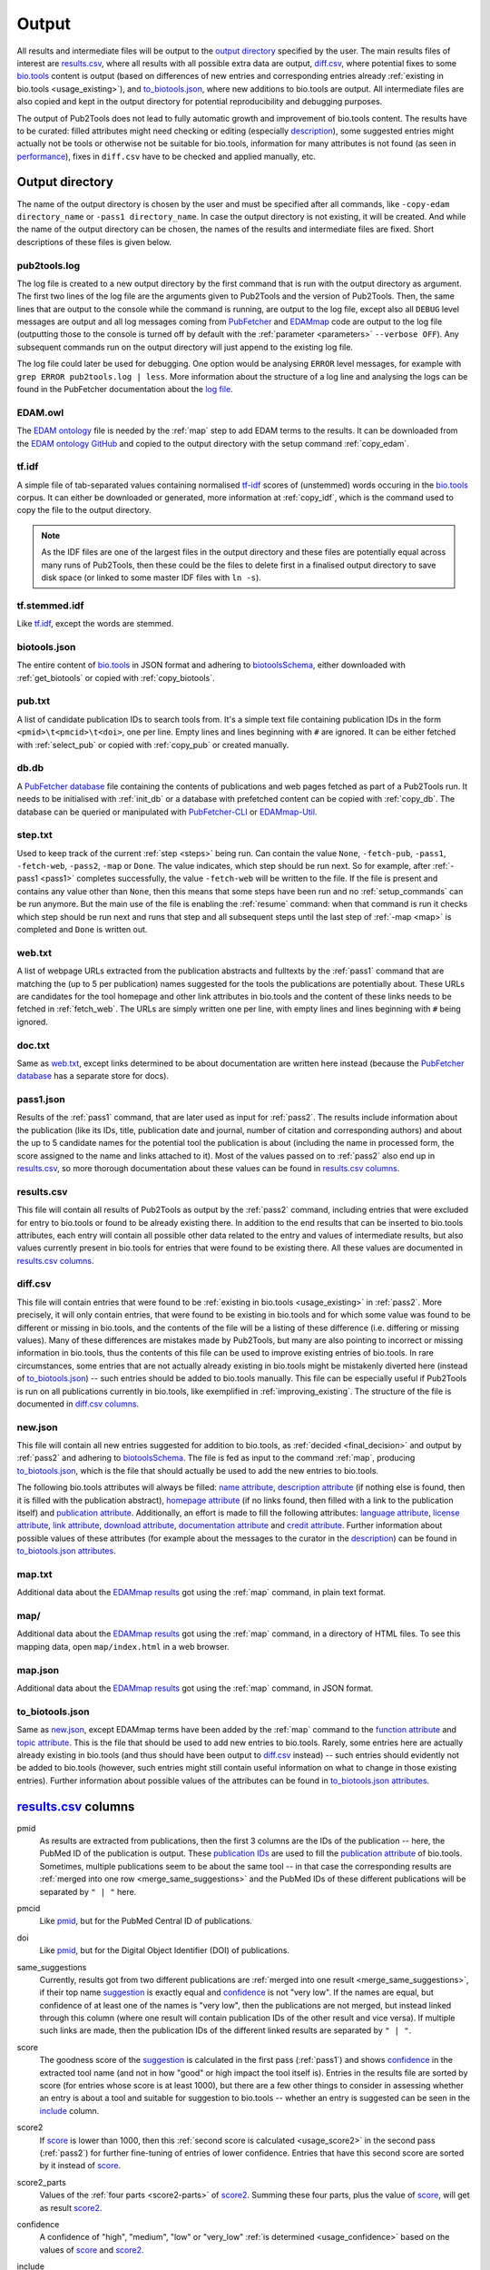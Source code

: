
.. _output:

######
Output
######

All results and intermediate files will be output to the `output directory`_ specified by the user. The main results files of interest are `results.csv`_, where all results with all possible extra data are output, `diff.csv`_, where potential fixes to some `bio.tools <https://bio.tools>`_ content is output (based on differences of new entries and corresponding entries already :ref:`existing in bio.tools <usage_existing>`), and `to_biotools.json`_, where new additions to bio.tools are output. All intermediate files are also copied and kept in the output directory for potential reproducibility and debugging purposes.

The output of Pub2Tools does not lead to fully automatic growth and improvement of bio.tools content. The results have to be curated: filled attributes might need checking or editing (especially description_), some suggested entries might actually not be tools or otherwise not be suitable for bio.tools, information for many attributes is not found (as seen in performance_), fixes in ``diff.csv`` have to be checked and applied manually, etc.


.. _output_directory:

****************
Output directory
****************

The name of the output directory is chosen by the user and must be specified after all commands, like ``-copy-edam directory_name`` or ``-pass1 directory_name``. In case the output directory is not existing, it will be created. And while the name of the output directory can be chosen, the names of the results and intermediate files are fixed. Short descriptions of these files is given below.

.. _pub2tools_log:

pub2tools.log
=============

The log file is created to a new output directory by the first command that is run with the output directory as argument. The first two lines of the log file are the arguments given to Pub2Tools and the version of Pub2Tools. Then, the same lines that are output to the console while the command is running, are output to the log file, except also all ``DEBUG`` level messages are output and all log messages coming from `PubFetcher <https://github.com/edamontology/pubfetcher>`_ and `EDAMmap <https://github.com/edamontology/edammap>`_ code are output to the log file (outputting those to the console is turned off by default with the :ref:`parameter <parameters>` ``--verbose OFF``). Any subsequent commands run on the output directory will just append to the existing log file.

The log file could later be used for debugging. One option would be analysing ``ERROR`` level messages, for example with ``grep ERROR pub2tools.log | less``. More information about the structure of a log line and analysing the logs can be found in the PubFetcher documentation about the `log file <https://github.com/edamontology/pubfetcher/wiki/output#log-file>`_.

.. _edam_owl:

EDAM.owl
========

The `EDAM ontology <http://edamontology.org/page>`_ file is needed by the :ref:`map` step to add EDAM terms to the results. It can be downloaded from the `EDAM ontology GitHub <https://github.com/edamontology/edamontology>`_ and copied to the output directory with the setup command :ref:`copy_edam`.

.. _tf_idf:

tf.idf
======

A simple file of tab-separated values containing normalised `tf-idf <https://en.wikipedia.org/wiki/Tf%E2%80%93idf>`_ scores of (unstemmed) words occuring in the `bio.tools <https://bio.tools>`_ corpus. It can either be downloaded or generated, more information at :ref:`copy_idf`, which is the command used to copy the file to the output directory.

.. note::
  As the IDF files are one of the largest files in the output directory and these files are potentially equal across many runs of Pub2Tools, then these could be the files to delete first in a finalised output directory to save disk space (or linked to some master IDF files with ``ln -s``).

.. _tf_stemmed_idf:

tf.stemmed.idf
==============

Like `tf.idf`_, except the words are stemmed.

.. _biotools_json:

biotools.json
=============

The entire content of `bio.tools`_ in JSON format and adhering to `biotoolsSchema <https://biotoolsschema.readthedocs.io/>`_, either downloaded with :ref:`get_biotools` or copied with :ref:`copy_biotools`.

.. _pub_txt:

pub.txt
=======

A list of candidate publication IDs to search tools from. It's a simple text file containing publication IDs in the form ``<pmid>\t<pmcid>\t<doi>``, one per line. Empty lines and lines beginning with ``#`` are ignored. It can be either fetched with :ref:`select_pub` or copied with :ref:`copy_pub` or created manually.

.. _db_db:

db.db
=====

A `PubFetcher database <https://github.com/edamontology/pubfetcher/wiki/output#database>`_ file containing the contents of publications and web pages fetched as part of a Pub2Tools run. It needs to be initialised with :ref:`init_db` or a database with prefetched content can be copied with :ref:`copy_db`. The database can be queried or manipulated with `PubFetcher-CLI <https://github.com/edamontology/pubfetcher/wiki/cli>`_ or `EDAMmap-Util <https://github.com/edamontology/edammap/wiki/manual#util>`_.

.. _step_txt:

step.txt
========

Used to keep track of the current :ref:`step <steps>` being run. Can contain the value ``None``, ``-fetch-pub``, ``-pass1``, ``-fetch-web``, ``-pass2``, ``-map`` or ``Done``. The value indicates, which step should be run next. So for example, after :ref:`-pass1 <pass1>` completes successfully, the value ``-fetch-web`` will be written to the file. If the file is present and contains any value other than ``None``, then this means that some steps have been run and no :ref:`setup_commands` can be run anymore. But the main use of the file is enabling the :ref:`resume` command: when that command is run it checks which step should be run next and runs that step and all subsequent steps until the last step of :ref:`-map <map>` is completed and ``Done`` is written out.

.. _web_txt:

web.txt
=======

A list of webpage URLs extracted from the publication abstracts and fulltexts by the :ref:`pass1` command that are matching the (up to 5 per publication) names suggested for the tools the publications are potentially about. These URLs are candidates for the tool homepage and other link attributes in bio.tools and the content of these links needs to be fetched in :ref:`fetch_web`. The URLs are simply written one per line, with empty lines and lines beginning with ``#`` being ignored.

.. _doc_txt:

doc.txt
=======

Same as `web.txt`_, except links determined to be about documentation are written here instead (because the `PubFetcher database`_ has a separate store for docs).

.. _pass1_json:

pass1.json
==========

Results of the :ref:`pass1` command, that are later used as input for :ref:`pass2`. The results include information about the publication (like its IDs, title, publication date and journal, number of citation and corresponding authors) and about the up to 5 candidate names for the potential tool the publication is about (including the name in processed form, the score assigned to the name and links attached to it). Most of the values passed on to :ref:`pass2` also end up in `results.csv`_, so more thorough documentation about these values can be found in `results.csv columns`_.

.. _results_csv:

results.csv
===========

This file will contain all results of Pub2Tools as output by the :ref:`pass2` command, including entries that were excluded for entry to bio.tools or found to be already existing there. In addition to the end results that can be inserted to bio.tools attributes, each entry will contain all possible other data related to the entry and values of intermediate results, but also values currently present in bio.tools for entries that were found to be existing there. All these values are documented in `results.csv columns`_.

.. _diff_csv:

diff.csv
========

This file will contain entries that were found to be :ref:`existing in bio.tools <usage_existing>` in :ref:`pass2`. More precisely, it will only contain entries, that were found to be existing in bio.tools and for which some value was found to be different or missing in bio.tools, and the contents of the file will be a listing of these difference (i.e. differing or missing values). Many of these differences are mistakes made by Pub2Tools, but many are also pointing to incorrect or missing information in bio.tools, thus the contents of this file can be used to improve existing entries of bio.tools. In rare circumstances, some entries that are not actually already existing in bio.tools might be mistakenly diverted here (instead of `to_biotools.json`_) -- such entries should be added to bio.tools manually. This file can be especially useful if Pub2Tools is run on all publications currently in bio.tools, like exemplified in :ref:`improving_existing`. The structure of the file is documented in `diff.csv columns`_.

.. _new_json:

new.json
========

This file will contain all new entries suggested for addition to bio.tools, as :ref:`decided <final_decision>` and output by :ref:`pass2` and adhering to biotoolsSchema_. The file is fed as input to the command :ref:`map`, producing `to_biotools.json`_, which is the file that should actually be used to add the new entries to bio.tools.

The following bio.tools attributes will always be filled: `name attribute <https://biotools.readthedocs.io/en/latest/curators_guide.html#name-tool>`_, `description attribute <https://biotools.readthedocs.io/en/latest/curators_guide.html#description>`_ (if nothing else is found, then it is filled with the publication abstract), `homepage attribute <https://biotools.readthedocs.io/en/latest/curators_guide.html#homepage>`_ (if no links found, then filled with a link to the publication itself) and `publication attribute <https://biotools.readthedocs.io/en/latest/curators_guide.html#publication-group>`_. Additionally, an effort is made to fill the following attributes: `language attribute <https://biotools.readthedocs.io/en/latest/curators_guide.html#programming-language>`_, `license attribute <https://biotools.readthedocs.io/en/latest/curators_guide.html#license>`_, `link attribute <https://biotools.readthedocs.io/en/latest/curators_guide.html#link-group>`_, `download attribute <https://biotools.readthedocs.io/en/latest/curators_guide.html#download-group>`_, `documentation attribute <https://biotools.readthedocs.io/en/latest/curators_guide.html#documentation-group>`_ and `credit attribute <https://biotools.readthedocs.io/en/latest/curators_guide.html#credit-group>`_. Further information about possible values of these attributes (for example about the messages to the curator in the description_) can be found in `to_biotools.json attributes`_.

.. _map_txt:

map.txt
=======

Additional data about the `EDAMmap results <https://github.com/edamontology/edammap/wiki/manual#results>`_ got using the :ref:`map` command, in plain text format.

.. _map_dir:

map/
====

Additional data about the `EDAMmap results <https://github.com/edamontology/edammap/wiki/manual#results>`_ got using the :ref:`map` command, in a directory of HTML files. To see this mapping data, open ``map/index.html`` in a web browser.

.. _map_json:

map.json
========

Additional data about the `EDAMmap results <https://github.com/edamontology/edammap/wiki/manual#results>`_ got using the :ref:`map` command, in JSON format.

.. _to_biotools_json:

to_biotools.json
================

Same as `new.json`_, except EDAMmap terms have been added by the :ref:`map` command to the `function attribute <https://biotools.readthedocs.io/en/latest/curators_guide.html#function-group>`_ and `topic attribute <https://biotools.readthedocs.io/en/latest/curators_guide.html#topic>`_. This is the file that should be used to add new entries to bio.tools. Rarely, some entries here are actually already existing in bio.tools (and thus should have been output to `diff.csv`_ instead) -- such entries should evidently not be added to bio.tools (however, such entries might still contain useful information on what to change in those existing entries). Further information about possible values of the attributes can be found in `to_biotools.json attributes`_.


.. _results_csv_columns:

**********************
`results.csv`_ columns
**********************

_`pmid`
  As results are extracted from publications, then the first 3 columns are the IDs of the publication -- here, the PubMed ID of the publication is output. These `publication IDs <https://github.com/edamontology/pubfetcher/wiki/output#ids-of-publications>`_ are used to fill the `publication attribute`_ of bio.tools. Sometimes, multiple publications seem to be about the same tool -- in that case the corresponding results are :ref:`merged into one row <merge_same_suggestions>` and the PubMed IDs of these different publications will be separated by ``" | "`` here.
_`pmcid`
  Like pmid_, but for the PubMed Central ID of publications.
_`doi`
  Like pmid_, but for the Digital Object Identifier (DOI) of publications.

  .. _same_suggestions:
same_suggestions
  Currently, results got from two different publications are :ref:`merged into one result <merge_same_suggestions>`, if their top name suggestion_ is exactly equal and confidence_ is not "very low". If the names are equal, but confidence of at least one of the names is "very low", then the publications are not merged, but instead linked through this column (where one result will contain publication IDs of the other result and vice versa). If multiple such links are made, then the publication IDs of the different linked results are separated by ``" | "``.

  .. _score:
score
  The goodness score of the suggestion_ is calculated in the first pass (:ref:`pass1`) and shows confidence_ in the extracted tool name (and not in how "good" or high impact the tool itself is). Entries in the results file are sorted by score (for entries whose score is at least 1000), but there are a few other things to consider in assessing whether an entry is about a tool and suitable for suggestion to bio.tools -- whether an entry is suggested can be seen in the include_ column.

  .. _score2:
score2
  If score_ is lower than 1000, then this :ref:`second score is calculated <usage_score2>` in the second pass (:ref:`pass2`) for further fine-tuning of entries of lower confidence. Entries that have this second score are sorted by it instead of score_.
_`score2_parts`
  Values of the :ref:`four parts <score2-parts>` of score2_. Summing these four parts, plus the value of score_, will get as result score2_.
_`confidence`
  A confidence of "high", "medium", "low" or "very_low" :ref:`is determined <usage_confidence>` based on the values of score_ and score2_.

  .. _include:
include
  ``true``, if the :ref:`final decision <final_decision>` of Pub2Tools, based on some additional aspects in addition to score_ and score2_, is that the entry is about a tool. In the ``true`` case, the entry will be suggested as a new tool to add to bio.tools, unless the value in the existing_ column is not empty. Also, if confidence_ is "very_low", but include_ is still ``true``, then the entry is quite possibly about a tool and suggested for entry, however, the confidence in the tool name suggestion_ is very low and should be checked.
_`existing`
  Will contain `bio.tools ID(s) <https://biotools.readthedocs.io/en/latest/api_usage_guide.html#biotoolsid>`_ of entries that are found to be already :ref:`existing in bio.tools <usage_existing>`. If multiple entries in bio.tools are matched, then the IDs are separated by ``" | "``. Entries that are found to be already existing in bio.tools are not suggested as new tools, however, if there are differences in information currently in bio.tools and information extracted by Pub2Tools for these entries, then these differences are highlighted in `diff.csv`_ (and for entries that were found to be existing due to matching publication IDs in bio.tools, entry to `diff.csv`_ is done even if include_ is ``false``).
_`suggestion_original`
  The name suggested for the tool, in original form as extracted from the title and abstract of the publication. As there are syntactic restrictions and a limited set of characters allowed in the name (latin letters, numbers and some punctuation symbols, as seen in `name attribute API docs <https://biotools.readthedocs.io/en/latest/api_usage_guide.html#name>`_), then for some entries the original suggestion must be edited: invalid characters are either replaced (done for accents, greek letters, etc) or discarded altogether and too long suggestions truncated. Only syntactic rules mandated by biotoolsSchema_ are followed, curation guidelines for the `name attribute`_ are not necessarily followed. The value in this column will be empty, if no such modifications need to be made, otherwise this column will contain the original name and the suggestion_ column the modified form of the name.

  .. _suggestion:
suggestion
  The name suggested as the `name attribute`_ of the tool for bio.tools, extracted from the title and abstract of the publication in the first pass (:ref:`pass1`).
_`suggestion_processed`
  A further processed version of suggestion_ (with letters converted to lowercase and symbols removed), used in many parts of the Pub2Tools algorithm (like matching the name to extracted links).
_`publication_and_name_existing`
  Contains bio.tools IDs (separated by ``" | "``) of entries in bio.tools that have exactly the same name and whose publications are also present in this entry constructed by Pub2Tools. Matching publication IDs mean that the entry is considered :ref:`existing in bio.tools <usage_existing>` and it is added to the existing_ column (even if include_ is ``false``).
_`name_existing_some_publication_different`
  Contains bio.tools IDs (separated by ``" | "``) of entries in bio.tools that have exactly the same name and for which some publications are also present in this entry constructed by Pub2Tools, but some are not (IDs of publications found by Pub2Tools but not present in bio.tools are written in parenthesis after the bio.tools ID, with possible multiple publications separated by ``" ; "``). Some matching publication IDs mean that the entry is considered :ref:`existing in bio.tools <usage_existing>` and it is added to the existing_ column (even if include_ is ``false``).
_`some_publication_existing_name_different`
  Contains bio.tools IDs (separated by ``" | "``) of entries in bio.tools whose publications are also present in this entry constructed by Pub2Tools, but whose name is different than the name found by Pub2Tools (the tool name of the entry in bio.tools is written in parenthesis after the ID; in addition, if Pub2Tools has found publications that are not present in the matching bio.tools entry, then the IDs of these publications are written to another set of parenthesis after the ID and name, with potential multiple publications separated by ``" ; "``). Some matching publication IDs mean that the entry is considered :ref:`existing in bio.tools <usage_existing>` and it is added to the existing_ column (even if include_ is ``false``). The difference in name is highlighted in `diff.csv`_.
_`name_existing_publication_different`
  Contains bio.tools IDs (separated by ``" | "``) of entries in bio.tools that have exactly the same name as this entry constructed by Pub2Tools, but that have no matching publication IDs with this entry (publications found by Pub2Tools are written in parenthesis after the bio.tools ID, with possible multiple publications separated by ``" ; "``). The new entry is considered :ref:`existing in bio.tools <usage_existing>` only if one of the bio.tools IDs in this column also occurs in the link_match_ column or if a credit_ of the new entry matches a credit in a bio.tools entry corresponding to these bio.tools IDs (and additionally, confidence_ must not be "very_low" and include_ must be ``true``), in which case bio.tools IDs matching these criterias are added to the existing_ column.
_`name_match`
  Like name_existing_publication_different_, except the name of the bio.tools entry is not exactly equal to the name of the new entry constructed by Pub2Tools, just their processed names are equal (the processed name being like in suggestion_processed_ but with potential version information removed from the end). Also, non-matching publication IDs will not be output in parenthesis after the bio.tools ID -- the name of the tool in bio.tools will be output instead.
_`link_match`
  Contains bio.tools IDs (separated by ``" | "``) of entries in bio.tools that have any matching link with any link extracted by Pub2Tools for this suggestion_ (as seen in links_abstract_ or links_fulltext_). Links don't have to be equal: in addition to the standard ``www`` and ``index.html`` parts, the lowest subdomain and last path of the links are ignored when matching. The common matching part of the matching link is output in parenthesis after the bio.tools ID, with potential multiple partial links separated by ``" ; "``. This column is not filled with bio.tools IDs already occuring in publication_and_name_existing_, name_existing_some_publication_different_ or some_publication_existing_name_different_. If any of the bio.tools IDs occuring here also occur in name_existing_publication_different_ or name_match_, then this entry is considered :ref:`existing in bio.tools <usage_existing>` and these common bio.tools IDs are added to the existing_ column.
_`name_word_match`
  Contains bio.tools IDs (separated by ``" | "``) of entries in bio.tools whose name has a matching word with a word from the name of this entry constructed by Pub2Tools. The name of the entry in bio.tools follows in parenthesis. If a bio.tools ID is already in any of the columns from publication_and_name_existing_ to link_match_, then it is not added here. Also, if too many bio.tools IDs would be added (over 5), then nothing is output here. The values in this column are not used anywhere in the Pub2Tools algorithm.
_`links_abstract`
  Contains URLs (separated by ``" | "``) extracted from the abstracts of publications and matched to the suggestion_. This is done in the first pass (:ref:`pass1`).
_`links_fulltext`
  Contains URLs (separated by ``" | "``) extracted from the full texts of publications and matched to the suggestion_. This is done in the first pass (:ref:`pass1`).

  .. _from_abstract_link:
from_abstract_link
  ``true``, if the tool name in suggestion_ was extracted from a link in the publication abstract (as that name was only occuring in a link and not elsewhere in the text of the abstract or title). If there are other_suggestions_, then the Boolean values (separated by ``" | "``) for those will be appended after ``" | "``.
_`homepage`
  A URL suggested as the `homepage attribute`_ of the tool for bio.tools. The homepage is selected when :ref:`dividing links <divide_links>` (i.e. the links in links_abstract_ and links_fulltext_ are divided) in the second pass (:ref:`pass2`).

  .. _homepage_broken:
homepage_broken
  ``true``, if the homepage link seems to be broken. A broken page is suggested as the homepage, as no better alternatives were found. The broken status of a web page is determined in PubFetcher code called by Pub2Tools based on reachability and the HTTP status code.

  .. note::
    A reportedly broken homepage can sometimes still be functional (for example, maybe it was temporarily down at the time Pub2Tools was run) -- this could be manually checked in a web browser.

  .. _homepage_missing:
homepage_missing
  ``true``, if no links (even broken ones) matching the suggestion_ were found, i.e. a homepage could not be extracted. In that case, the homepage_ column is still filled, but with a link to the publication. A missing homepage does not necessarily mean that the entry is not a tool, it just means that no suitable links in the publication abstract or fulltext were matched to the extracted tool name in suggestion_ (either Pub2Tools failed to find the homepage or the publication just doesn't mention any links of the tool).
_`homepage_biotools`
  Contains homepages (separated by ``" | "``) of the bio.tools entries corresponding to the bio.tools IDs in existing_, that is, if the current entry constructed by Pub2Tools is found to be existing in bio.tools, then the homepage currently in bio.tools is output here to contrast with the value in the column homepage_. If a homepage currently in bio.tools is determined to be broken by Pub2Tools, then ``"(broken)"`` will follow the homepage URL and in addition, if the homepage is determined to be problematic in bio.tools itself, then ``"(homepage_status: x)"`` will follow the homepage URL (where ``x`` is a status number other than ``0``, as got through the bio.tools API).
_`link`
  A list of URLs (separated by ``" | "``) suggested for the `link attribute`_ of the tool for bio.tools. These links are selected when :ref:`dividing links <divide_links>` (the links in links_abstract_ and links_fulltext_) in the second pass (:ref:`pass2`). After each URL, the type of the link will follow in parenthesis (in case of the `link attribute`_, for example "Repository" or "Mailing list").
_`link_biotools`
  Contains lists (separated by ``" | "``) of links (separated by ``" ; "``) of the bio.tools entries corresponding to the bio.tools IDs in existing_, that is, if the current entry constructed by Pub2Tools is found to be existing in bio.tools, then the links currently in bio.tools are output here to contrast with the values in the column link_. After each URL, the type of the link will follow in parenthesis (in case of the `link attribute`_, for example "Repository" or "Mailing list").
_`download`
  Like link_, except links meant for the `download attribute`_ of bio.tools are output.
_`download_biotools`
  Like link_biotools_, except `download attribute`_ links of existing bio.tools entries are output.
_`documentation`
  Like link_, except links meant for the `documentation attribute`_ of bio.tools are output.
_`documentation_biotools`
  Like link_biotools_, except `documentation attribute`_ links of existing bio.tools entries are output.
_`broken_links`
  Contains `link attribute`_, `download attribute`_ and `documentation attribute`_ URLs (separated by ``" | "``) that were found to be broken when :ref:`dividing links <divide_links>` (the links in links_abstract_ and links_fulltext_) in the second pass (:ref:`pass2`). After each URL, the type of the link will follow in parenthesis (in case of the `link attribute`_, for example "Repository" or "Mailing list"). Links occuring here will not be output to link_, download_ and documentation_ (and thus not suggested for input to bio.tools), however, if the :ref:`homepage is broken <homepage_broken>`, then the homepage URL will appear both here and in the homepage_ column.
_`other_scores`
  The rounded scores (separated by ``" | "``) of other_suggestions_, analogous to the score_ column of the main suggestion.
_`other_scores2`
  The rounded second scores (separated by ``" | "``) of other_suggestions_, analogous to the score2_ column of the main suggestion.
_`other_scores2_parts`
  The parts of the rounded second scores (separated by ``" | "``) of other_suggestions_, analogous to the score2_parts_ column of the main suggestion.
_`other_suggestions_original`
  The unedited names (separated by ``" | "``) of other_suggestions_, analogous to the suggestion_original_ column of the main suggestion.
_`other_suggestions`
  Up to 4 alternative suggestions for the tool name are extracted in the first pass (:ref:`pass1`). The order of these suggestions was possibly changed (with one of them possibly even elevated to be the main suggestion_) when :ref:`score2 was calculated <usage_score2>` in the second pass (:ref:`pass2`). There may also be no alternative suggestions, which shows higher confidence in the main suggestion_. This column contains the names (for the `name attribute`_ of bio.tools) of these alternative suggestions (separated by ``" | "``). Alternative suggestions are not suggested for entry to bio.tools, however a message in the description_ will draw the attention of the curator to the existence of possible alternative names of the tool.
_`other_suggestions_processed`
  The processed names (separated by ``" | "``) of other_suggestions_, analogous to the suggestion_processed_ column of the main suggestion.
_`other_publication_and_name_existing`
  A column analogous to publication_and_name_existing_, but for other_suggestions_. Values of different suggestions are separated by ``" | "`` and IDs within a suggestion are separated by ``" ; "``.
_`other_name_existing_some_publication_different`
  A column analogous to name_existing_some_publication_different_, but for other_suggestions_. Values of different suggestions are separated by ``" | "`` and IDs within a suggestion are separated by ``" ; "``.
_`other_some_publication_existing_name_different`
  A column analogous to some_publication_existing_name_different_, but for other_suggestions_. Values of different suggestions are separated by ``" | "`` and IDs within a suggestion are separated by ``" ; "``.
_`other_name_existing_publication_different`
  A column analogous to name_existing_publication_different_, but for other_suggestions_. Values of different suggestions are separated by ``" | "`` and IDs within a suggestion are separated by ``" ; "``.
_`other_links_abstract`
  Contains links found in the publication abstract that are matching other_suggestions_. Links of different suggestions are separated by ``" | "`` and links within a suggestion are separated by ``" ; "``.
_`other_links_fulltext`
  Contains links found in the publication fulltext that are matching other_suggestions_. Links of different suggestions are separated by ``" | "`` and links within a suggestion are separated by ``" ; "``.
_`leftover_links_abstract`
  Contains all links (separated by ``" | "``) that were extracted from the publication abstract, but not matched to the main suggestion_ (thus, not output to the links_abstract_ column) or to any other_suggestions_ (thus, not output to the other_links_abstract_ column). These links are just output to this column and not used anywhere else in Pub2Tools.
_`leftover_links_fulltext`
  Contains all links (separated by ``" | "``) that were extracted from the publication fulltext, but not matched to the main suggestion_ (thus, not output to the links_fulltext_ column) or to any other_suggestions_ (thus, not output to the other_links_fulltext_ column). These links are just output to this column and not used anywhere else in Pub2Tools.
_`title`
  Contains the title(s) of the publication(s) (separated by ``" | "``).
_`tool_title_others`
  Contains the other tool_title_ of a publication that was split into two entries (base on a ``" and "``, ``" & "`` or ``", "`` in the entire tool_title part of a publication title). If a publication is split into more than two entries, then the other tool_titles will be separated by ``" ; "``. If the entry has more than one publication, than the other tool_titles of different publications are separated by ``" | "``. Keeping track of these other tool_titles is needed, because if a publication is split into many entries, then all these entries will have a common publication and Pub2Tools would otherwise suggest merging them back into one entry in `diff.csv`_.
_`tool_title_extracted_original`
  The tool_title_ as originally extracted from the publication title. If no tool_title_ can be extracted from the publication title, then this column will be empty. Note, that some processing steps have still been done, for example, other tool_titles have been separated to tool_title_others_, whitespace has been normalised, some punctuation removed from the start and end of words, etc. This form of the tool_title_ is used as part of the :ref:`calculations of the score2 <usage_score2>` part concerning the tool_title_.

  .. _tool_title:
tool_title
  The tool_title is the part of the publication title that precedes ``": "``, ``" - "``, ``", a"``, etc. The tool_titles of different publications are separated by ``" | "``. In this column, the intermediate extraction step of the tool_title, as presented in tool_title_extracted_original_, is further processed, for example stop words are removed (this can be further influenced by `Preprocessing parameters <https://github.com/edamontology/edammap/wiki/api#preprocessing>`_). Also, if tool_title_extracted_original_ contains an acronym in parenthesis, then this acronym is removed (to tool_title_acronym_). If this processing does not alter the value in tool_title_extracted_original_, then the value in this column is left empty for readability purposes. The tool_title is often equal to the name of the tool and thus often (but not always) ends up as the name of the entry in suggestion_.
_`tool_title_pruned`
  A further processed tool_title_, where version information and some common words (like "database", "server", "pipeline") have been pruned. If this pruning doesn't remove anything and thus the value is equal to tool_title_, then an empty string would be output to this column instead. Like tool_title_extracted_original_, the pruned version of tool_title is used in the :ref:`calculations of the score2 <usage_score2>` part concerning the tool_title.
_`tool_title_acronym`
  Contains the acronym version of the tool_title_, with values of different publications separated by ``" | "``. The acronym must be in parenthesis after the expanded name and it is found and extracted when processing tool_title_extracted_original_. Like tool_title_extracted_original_ and tool_title_pruned_, the acronym version of tool_title is used in the :ref:`calculations of the score2 <usage_score2>` part concerning the tool_title.

  .. _output_description:
description
  A list of descriptions (separated by ``" | "``) suggested as the `description attribute`_ of the tool for bio.tools. This is the one column that definitely need curation: a curator can choose one of the descriptions from the list or combine multiple description suggestions into the final description of the tool in bio.tools. More information can be found in the :ref:`description part <usage_description>` of the second pass (:ref:`pass2`), where the descriptions are constructed.

  In addition to the list of descriptions, a list of messages to the curator (also separated by ``" | "``) are added to the front of the descriptions. The messages start with ``"> "`` and are uppercase. If there are any messages to the curator, then these should be acknowledged, potentially acted upon and deleted. Messages could be the following:

  * NOT INCLUDED! (include_ is ``false``)
  * MEDIUM/LOW/VERY_LOW CONFIDENCE! (confidence_)
  * HOMEPAGE BROKEN! (homepage_broken_ is ``true``)
  * HOMEPAGE MISSING! (homepage_missing_ is ``true``)
  * EXISTING AS publication_and_name_existing_
  * EXISTING AS (SOME PUB. MISSING) name_existing_some_publication_different_
  * TOOL (suggestion_) EXISTING UNDER DIFFERENT NAME AS some_publication_existing_name_different_ (limited to 5; names follow bio.tools IDs in parenthesis)
  * NAME EQUAL TO (PUB. DIFFERENT) name_existing_publication_different_
  * NAME (suggestion_) SIMILAR TO (PUB. DIFFERENT) name_match_ (names follow bio.tools IDs in parenthesis)
  * COMMON LINK WITH (PUB. & NAME DIFFERENT) link_match_ (only output if no more than 5 matches; common link parts follow bio.tools IDs in parenthesis)
  * CORRECT NAME OF TOOL COULD ALSO BE other_suggestions_ (up to 4; IDs of current bio.tools entries with publications matching the publications of alternative suggestions follow the names of alternative suggestions in parenthesis)
_`description_biotools`
  Contains the values of the description attributes (separated by ``" | "``) of the bio.tools entries corresponding to the bio.tools IDs in existing_, that is, if the current entry constructed by Pub2Tools is found to be existing in bio.tools, then the descriptions currently in bio.tools are output here to contrast with the value in the column description_. Line breaks and tabs in the bio.tools description will be replaced with the strings ``"\n"``, ``"\r"``, ``"\t"``.
_`license_homepage`
  Contains the value of the `license field <https://github.com/edamontology/pubfetcher/wiki/output#license>`_ of the PubFetcher webpage corresponding to the homepage_ URL. Nothing is output, if the field is empty -- the field can usually be filled when it's a URL of a repository. The license string is output as got from PubFetcher and needs to be mapped to a valid bio.tools :ref:`license Enum value <usage_license>` in the second pass (:ref:`pass2`).
_`license_link`
  Contains the non-empty values (separated by ``" | "``) of the `license fields <https://github.com/edamontology/pubfetcher/wiki/output#license>`_ of the PubFetcher webpages corresponding to the link_ URLs. The URL follows the license string in parenthesis. The license strings are output as got from PubFetcher and need to be mapped to valid bio.tools :ref:`license Enum values <usage_license>` in the second pass (:ref:`pass2`).
_`license_download`
  Like license_link_, but for licenses from download_ URLs.
_`license_documentation`
  Like license_link_, but for licenses from documentation_ URLs.
_`license_abstract`
  Contains all bio.tools licenses found from the abstracts of the publications of this entry. Licenses found from one publication abstract are separated by ``" ; "`` and values from different publications are separated by ``" | "``. The publication IDs of the abstract where a license was found will follow the license value. The :ref:`license value <usage_license>` is extracted in the second pass (:ref:`pass2`).

  .. _license:
license
  The license suggested as the value of the `license attribute`_ of the tool for bio.tools. This license value is chosen as the most common value occuring among the values of license_homepage_, license_link_, license_download_, license_documentation_ and license_abstract_. URLs and publication IDs (separated by ``", "``) of the webpages and abstracts where the chosen license was encountered will follow the :ref:`license value <usage_license>` in parenthesis.
_`license_biotools`
  Contains the values of the `license attribute`_ (separated by ``" | "``) of the bio.tools entries corresponding to the bio.tools IDs in existing_, that is, if the current entry constructed by Pub2Tools is found to be existing in bio.tools, then the licenses currently in bio.tools are output here to contrast with the value in the column license_.
_`language_homepage`
  Contains the value of the `language field <https://github.com/edamontology/pubfetcher/wiki/output#language>`_ of the PubFetcher webpage corresponding to the homepage_ URL. Nothing is output, if the field is empty -- the field can usually be filled when it's a URL of a repository. The language value is output as got from PubFetcher and needs to be mapped to valid bio.tools :ref:`language Enum value(s) <usage_language>` in the second pass (:ref:`pass2`).
_`language_link`
  Contains the non-empty values (separated by ``" | "``) of the `language fields <https://github.com/edamontology/pubfetcher/wiki/output#language>`_ of the PubFetcher webpages corresponding to the link_ URLs. The URL follows the language value in parenthesis. The language value is output as got from PubFetcher and needs to be mapped to valid bio.tools :ref:`language Enum values <usage_language>` in the second pass (:ref:`pass2`).
_`language_download`
  Like language_link_, but for licenses from download_ URLs.
_`language_documentation`
  Like language_link_, but for licenses from documentation_ URLs.
_`language_abstract`
  Contains all bio.tools languages found from the abstracts of the publications of this entry. Languages found from one publication abstract are separated by ``" ; "`` and values from different publications are separated by ``" | "``. The publication IDs of the abstract where a language was found will follow the language value. The :ref:`language value <usage_language>` is extracted in the second pass (:ref:`pass2`).

  .. _language:
language
  The languages (separated by ``" ; "``) suggested as the content of the `language attribute`_ of the tool for bio.tools. The languages are put together from all language values found in language_homepage_, language_link_, language_download_, language_documentation_ and language_abstract_ (duplicate values are merged). URLs and publication IDs (separated by ``", "``) of the webpages and abstracts where a language was encountered will follow each :ref:`language value <usage_language>` in parenthesis.
_`language_biotools`
  Contains the values of the `language attribute`_ of the bio.tools entries corresponding to the bio.tools IDs in existing_, that is, if the current entry constructed by Pub2Tools is found to be existing in bio.tools, then the languages currently in bio.tools are output here to contrast with the values in the column language_. Languages of a bio.tools entry are separated by ``" ; "`` and languages of different entries are separated by ``" | "``.
_`oa`
  ``true``, if the publication is Open Access (according to the PubFetcher's `oa field <https://github.com/edamontology/pubfetcher/wiki/output#oa>`_ of the publication). Values of different publication are separated by ``" | "``. This information is just got as a side effect of fetching publications in :ref:`fetch_pub` and it is not used anywhere in Pub2Tools.
_`journal_title`
  Journal titles of publications (separated by ``" | "``) as got from the PubFetcher `journalTitle field <https://github.com/edamontology/pubfetcher/wiki/output#journaltitle>`_. Journal titles are used as part of the publication IDs selection process in :ref:`select_pub` and in excluding a few publications from certain journals.
_`pub_date`
  Publication dates of publications (separated by ``" | "``) as got from the PubFetcher `pubDateHuman field <https://github.com/edamontology/pubfetcher/wiki/output#pubdatehuman>`_ (the value of the `pubDate field <https://github.com/edamontology/pubfetcher/wiki/output#pubdate>`_ follows in parenthesis). The publication date is the date of first publication, whichever is first, electronic or print publication, which is not the same as the "CREATION_DATE" used in :ref:`select_pub`. Therefore, if Pub2Tools is run for some concrete month (using ``--month``), then not all publications will necessarily have a publication date from that month (it can be from a previous month, but for some upcoming publications also from a future month). Currently, the publication date is used only to calculate citations_count_normalised_.
_`citations_count`
  Numbers (separated by ``" | "``) showing how many times publications have been cited as got from the PubFetcher `citationsCount field <https://github.com/edamontology/pubfetcher/wiki/output#citationscount>`_. This information is obtained from Europe PMC, which usually has lower numbers than other citation databases. Furthermore, if Pub2Tools is run on recent publications, then the value is usually ``0``, as not enough time has passed for others to cite the articles. The count can be normalised by pub_date_, giving the value in citations_count_normalised_.
_`citations_timestamp`
  The timestamps (separated by ``" | "``) when citations_count_ of publications were last updated as got from the PubFetcher `citationsTimestampHuman field <https://github.com/edamontology/pubfetcher/wiki/output#citationstimestamphuman>`_ (the value of the `citationsTimestamp field <https://github.com/edamontology/pubfetcher/wiki/output#citationstimestamp>`_ follows in parenthesis). Used when calculating citations_count_normalised_.

  .. _citations_count_normalised:
citations_count_normalised
  The citations_count_ normalised by pub_date_. The exact formula is ``citations_count / (citations_timestamp - pub_date) * 1000000000``, where the unit of ``citations_timestamp`` and ``pub_date`` is milliseconds (since Unix epoch). Currently, the result is not used anywhere in Pub2Tools, but it might be useful for prioritising or selecting candidates from a large batch of older publications.
_`corresp_author_name`
  Names of the corresponding authors of the publications as got from the PubFetcher `correspAuthor field <https://github.com/edamontology/pubfetcher/wiki/output#correspauthor>`_. The names of corresponding authors of a publication are separated by ``" ; "`` and values from different publications are separated by ``" | "``.
_`credit_name_biotools`
  Contains the values of the `credit name attribute <https://biotools.readthedocs.io/en/latest/curators_guide.html#name-credit>`_ of the `credit group <https://biotools.readthedocs.io/en/latest/curators_guide.html#credit-group>`_ of the bio.tools entries corresponding to the bio.tools IDs in existing_, that is, if the current entry constructed by Pub2Tools is found to be existing in bio.tools, then the credit names currently in bio.tools are output here to contrast with the values in the column corresp_author_name_. Values of different credit name attributes of a bio.tools entry are separated by ``" ; "`` and values from different bio.tools entries are separated by ``" | "``.
_`corresp_author_orcid`
  Like corresp_author_name_, but for ORCID iDs of corresponding authors.
_`credit_orcidid_biotools`
  Like credit_name_biotools_, but for the `ORCID iD attribute <https://biotools.readthedocs.io/en/latest/curators_guide.html#orcid-id>`_.
_`corresp_author_email`
  Like corresp_author_name_, but for e-mails of corresponding authors.
_`credit_email_biotools`
  Like credit_name_biotools_, but for the `email attribute <https://biotools.readthedocs.io/en/latest/curators_guide.html#email>`_.
_`corresp_author_phone`
  Like corresp_author_name_, but for telephone numbers of corresponding authors.
_`corresp_author_uri`
  Like corresp_author_name_, but for web pages of corresponding authors.
_`credit_url_biotools`
  Like credit_name_biotools_, but for the `URL attribute <https://biotools.readthedocs.io/en/latest/curators_guide.html#url-credit>`_.
_`credit`
  The :ref:`credit is constructed <usage_credit>` in the second pass (:ref:`pass2`) from the corresponding authors of publications (with possible duplicates being merged). The name, ORCID iD, e-mail and URL can be filled, with only non-empty values output to the column and separated by ``", "`` and values of different credits separated by ``" | "``. The value of this column is suggested as the content of the `credit attribute`_ of the tool for bio.tools.


.. _diff_csv_columns:

*******************
`diff.csv`_ columns
*******************

_`biotools_id`
  The first column lists the `bio.tools ID <https://biotools.readthedocs.io/en/latest/api_usage_guide.html#biotoolsid>`_ of an existing bio.tools entry the current row of suggestions is about. If a new entry constructed by Pub2Tools is determined to be :ref:`existing in bio.tools <usage_existing>`, then it will not be output to `to_biotools.json`_, but instead redirected here. Values of both the new entry and the entry existing in bio.tools are output to `results.csv`_ and the corresponding row there can be found be searching for the ID present here in the column existing_ of ``results.csv``.

  However, if no differences are found between the new entry and the entry existing in bio.tools (and possibly_related_ is also empty), then nothing is output also to ``diff.csv``. To be more precise, by differences we mean clashes between values of the new entry and the bio.tools entry or values which exist only in the new entry -- so values that exist in the bio.tools entry and not in the new entry constructed by Pub2Tools are not considered to be different and nothing is suggested about them.
_`score_score2`
  A combined score (either equal to score2_ or to score_ + 10000 in case score2_ is not calculated) of a new entry constructed by Pub2Tools, which more or less shows the confidence that the correct tool name was extracted from the publication(s) in the new entry. Entries of the `diff.csv`_ spreadsheet are sorted by this score, unless there are multiple entries with the same biotools_id_, in which case these entries are grouped together next to the highest scored such entry (this can happen for example when a bio.tools entry has multiple publications and distinct new Pub2Tools entries each match one of these publications).
_`current_publications`
  The `publication IDs`_ (separated by ``" | "``) of the existing bio.tools entry. The value in this column is only filled if any of the columns modify_publications_, add_publications_ or modify_name_ contain some non-empty value.
_`modify_publications`
  Contains `publication IDs`_ of the new entry constructed by Pub2Tools that have a conflict with some existing publication IDs of the current bio.tools entry. A conflict means that there is a match between some members of the publication ID triplets [PMID, PMCID, DOI] of the entries, but some other non-empty members are not equal. This indicates a mistake either in bio.tools (which happened for example when manually entering a publication ID) or in the entry constructed by Pub2Tools (where publication information came from an external service, like Europe PMC). So publication IDs here could be compared to the corresponding publication IDs in current_publications_ and by checking the publication online it can be decided which one is correct and if modifications have to be made in bio.tools.

  .. note::
    In principle, this column could also contain cases, where some existing publication ID has some empty parts (PMID, PMCID or DOI), which could be filled by information found by Pub2Tools, however such cases are not output here as such filling could be done automatically without any need for curation (see https://github.com/bio-tools/biotoolsLint/issues/2#issuecomment-427509431).
_`add_publications`
  Contains `publication IDs`_ (separated by ``" | "``) of the new entry constructed by Pub2Tools that are missing in the matched existing entry currently in bio.tools. Thus, the publication IDs listed here could be added to the existing bio.tools entry. However, sometimes the suggestion in this column is wrong (for example, when :ref:`suggestions were merged <merge_same_suggestions>` incorrectly in Pub2Tools because the names of distinct tools were exactly equal), but sometimes a value here could also indicate mistakes in bio.tools (like an incorrect publication attached to a tool or the same tool duplicated in bio.tools, but with different publications).
_`current_name`
  The name of the existing bio.tools entry. The value in this column is only filled if modify_name_ contains some non-empty value, that is, if it is suggested to change the name currently in bio.tools.
_`modify_name`
  Contains the :ref:`name suggestion <suggestion>` of the new entry constructed by Pub2Tools if it differs from the name currently existing in bio.tools (output to current_name_). Whether the name should actually be modified in bio.tools, is up to the curator.

  In many cases, both current_name_ and modify_name_ list quite obviously the same tool name, but with a slight difference in capitalisation, punctuation, whitespace, version number being present, name being an acronym, etc. And these small differences can matter, for example the tools `coMET (1) <https://bio.tools/comet_visualisation>`_, `Comet (2) <https://bio.tools/comet>`_, `CoMet (3) <https://bio.tools/comet-universe>`_ or `PRISM (1) <https://bio.tools/prism-ppi>`_, `PriSM (2) <https://bio.tools/prism-primer>`_, `PrISM (3) <https://bio.tools/prism>`_ are all distinct tools with the only difference in the names being the capitalisation.

  .. note::
    Pub2Tools doesn't really take into account the Curators Guide's rules for the `name attribute`_, thus in some cases the value in current_name_ will actually be correct.

  In some cases, very different names are listed by current_name_ and modify_name_. This can happen, if a wrong publication is attached to a tool in bio.tools, if Pub2Tools failed to extract the correct name, if a bio.tools entry is a conglomeration of differently named subtools, if a very general publication is attached to a more specific constituent subtool, if an attached publication is only indirectly related to the tool, etc.

  The lower in the table, the more probable it is, that Pub2Tools failed to extract the correct name, thus for entries with "very low" :ref:`confidence <usage_confidence>` (score_score2_ is less than 1072.1) the columns current_name_ and modify_name_ will be empty even if there are differences in names.
_`possibly_related`
  Contains `bio.tools IDs <https://biotools.readthedocs.io/en/latest/api_usage_guide.html#biotoolsid>`_ (separated by ``" | "``, with each ID followed by the name in parenthesis) of existing entries of bio.tools that might be related to the new entry constructed by Pub2Tools. It lists entries where evidence was not enough to say that the new entry is a duplicate of the listed entries. This happens, when names were matched (name_existing_publication_different_ or name_match_), but no publications, links or credits could additionally be matched, or when solely some links could be matched (link_match_). As such, this column contains mostly unrelated entries, however, sometimes the entries could actually be related and require some curation decisions (removal, combining of entries, etc).
_`current_homepage`
  The homepage of the existing bio.tools entry (also output to homepage_biotools_ of ``results.csv``). Not filled, if modify_homepage_ is empty. If the homepage is determined to be broken in bio.tools, then ``(homepage_status: 1)`` will follow the URL. If it is determined to be broken by Pub2Tools, then ``(broken)`` will follow.
_`modify_homepage`
  The new homepage_ as suggested by Pub2Tools. A new homepage is suggested as replacement for current_homepage_ if the homepage of the new entry constructed by Pub2Tools does not match the homepage of the existing bio.tools entry and one of the following holds: current_homepage_ is broken (according to both bio.tools and Pub2Tools) or the URL of the new homepage is determined to be a link_ with type "Other". Note, that the new and existing homepages are also considered equal if they redirect to the same final URL, also, ``www``, ``index.html``, etc are ignored and comparison of the domain name part is done case-insensitively.

  If current_homepage_ is suggested to be replaced, then Pub2Tools might add the URL in current_homepage_ to add_links_, add_downloads_ or add_documentations_, that is, the homepage of the existing bio.tools entry should not simply be thrown away but added to some other bio.tools link attribute. If current_homepage_ is not suggested to be replaced, the this column would be empty and Pub2Tools might instead add the homepage of the new entry to add_links_, add_downloads_ or add_documentations_.

  The URL suggested as the new homepage has the limitation that it must have occurred somewhere in a publication abstract or full text. Which means, that the URL in current_homepage_ might actually be a better homepage that just doesn't occur in the publication text. It's up to the curator to decide whether to perform the replacement -- and if the replacement is not done, then the new homepage should not simply be thrown away, but considered for addition to link_, download_ or documentation_ beforehand. The new homepage extracted by Pub2Tools could also be plainly incorrect and the probability of this increases the further down the entries we move. So, if confidence_ is "very low" (score_score2_ is less than 1072.1), then the new homepage is always thrown away and current_homepage_ and modify_homepage_ will always be empty.
_`current_links`
  URLs currently in the `link attribute`_ of the existing bio.tools entry (also output to link_biotools_ of ``results.csv``). Links are separated by ``" | "`` and each URL is followed by the link type in parenthesis. Not filled, if no new links to add are present in the entry constructed by Pub2Tools (that is, add_links_ is empty) or if there are simply no `link attribute`_ links currently in the existing bio.tools entry.
_`add_links`
  URLs from link_ of the new entry constructed by Pub2Tools that are missing in the currently existing entry of bio.tools and thus could be added there. Links are separated by ``" | "`` and each URL is followed by the link type in parenthesis. Sometimes, a link could be incorrectly categorised, as whether it should go to link_, download_ or documentation_ is based solely on the URL string. Also, if confidence_ is "very_low" (score_score2_ is less than 1072.1), then confidence in the correctness of the new links found by Pub2Tools is too low and thus these new links will be thrown away and current_links_ and add_links_ will by empty.
_`current_downloads`
  Like current_links_, but concerning the `download attribute`_ and download_biotools_.
_`add_downloads`
  Like add_links_, but concerning download_ and adding to current_downloads_.
_`current_documentations`
  Like current_links_, but concerning the `documentation attribute`_ and documentation_biotools_.
_`add_documentations`
  Like add_links_, but concerning documentation_ and adding to current_documentations_.
_`current_license`
  The license currently set as the value of the `license attribute`_ of the existing bio.tools entry (also output to license_biotools_ of ``results.csv``). Not filled, if modify_license_ is empty, that is, no licenses were extracted by Pub2Tools for the new entry or the found license is equal to the license in the existing bio.tools entry.
_`modify_license`
  The license_ of the new entry constructed by Pub2Tools that should replace the (either different or missing) license information of the existing bio.tools entry displayed in current_license_. New license information is extracted from web pages (mostly repositories, like GitHub and Bioconductor) and publication abstracts, which means we can add provenance information, that is web page URLs and publication IDs (separated by ``", "``), after the license string in parenthesis. If confidence_ is "very_low" (score_score2_ is less than 1072.1), then confidence in the correctness of the extracted tool name and thus in the correctness of the extracted web pages is too low, so in that case only license information extracted from publication abstracts is considered (that is, license_abstract_ is used instead of license_).
_`current_languages`
  The languages (separated by ``" | "``) currently set as the value of the `language attribute`_ of the existing bio.tools entry (also output to language_biotools_ of ``results.csv``). Not filled, if add_languages_ is empty, that is, no languages were extracted by Pub2Tools for the new entry or all found languages are already present in the existing bio.tools entry.
_`add_languages`
  A list of language_ strings (separated by ``" | "``) from the new entry constructed by Pub2Tools that are different from the languages in the existing bio.tools entry (displayed in current_languages_) and thus should be added there. New language information is extracted from web pages (mostly repositories, like GitHub and Bioconductor) and publication abstracts, which means we can add provenance information, that is web page URLs and publication IDs (separated by ``", "``), after the each language string in parenthesis. If confidence_ is "very_low" (score_score2_ is less than 1072.1), then confidence in the correctness of the extracted tool name and thus in the correctness of the extracted web pages is too low, so in that case only language information extracted from publication abstracts is considered (that is, language_abstract_ is used instead of language_).
_`current_credits`
  The credit information currently set as the value of the `credit attribute`_ of the existing bio.tools entry (also output to credit_name_biotools_, credit_orcidid_biotools_, credit_email_biotools_ and credit_url_biotools_ of ``results.csv``). The credit entries are separated by ``" | "`` with each entry in the form ``name, ORCID iD, e-mail, URL``, where any missing attribute is simply omitted. Not filled, if modify_credits_ and add_credits_ are empty.
_`modify_credits`
  Credit_ entries from the new entry constructed by Pub2Tools that have a match with an existing credit in current_credits_ through the name, ORCID iD or e-email (a match does not mean equality, for example a person's name can be written with an academic title and abbreviated middle name, while omitting accents), but where the new credit has information missing in the existing credit or there are slight differences in the name, ORCID iD or e-mail. Whether the missing information or the slight variations are important, is left to decide by the curator.
_`add_credits`
  Credit_ entries from the new entry constructed by Pub2Tools that are missing in the existing bio.tools entry (displayed in current_credits_) and thus could possibly be added to the existing entry. Credits are displayed as in current_credits_: separated by ``" | "`` with each credit in the form ``name, ORCID iD, e-mail, URL``, where any missing attribute is simply omitted. One possible caveat: if bio.tools contains only a person's e-mail and Pub2Tools extracts only the name of the same person, then these cannot be automatically connected currently and the name is added here instead of the correct column modify_credits_.


.. _to_biotools_attributes:

******************************
`to_biotools.json`_ attributes
******************************

The final results file `to_biotools.json`_ will contain entries where include_ is ``true`` and existing_ is empty. It is a JSON file containing a number (named "count") specifying how many entries there are and an array (named "list") containing each entry as a JSON object with the following structure:

name
  The name of the tool from suggestion_. The name is not necessarily unique within a JSON file -- equal names are indeed merged into one entry, but this is not done for entries with a "very low" confidence_. Generating a unique `bio.tools ID`_ is also not done, this is left to the importer of the JSON file.
description
  The description candidates and messages to the curator from description_.
homepage
  The homepage of the tool from homepage_.
function[]
  The `function attribute`_ is an array containing EDAM operations (but also EDAM data and format) found by the :ref:`map` step. Pub2Tools outputs all found EDAM operations under one function (see `tool functions <https://biotools.readthedocs.io/en/latest/curators_guide.html#toolfunctions>`_), so the size of the array is always 1 when any EDAM operations are found.

  operation[]
    An array containing the found EDAM operation terms.

    uri
      The URI of the EDAM term.
    term
      The label of the EDAM term.
  note
    The :ref:`map` step can also propose candidate EDAM terms from the data and format branches (if requested), however, these will need to be divided into the `input object <https://biotools.readthedocs.io/en/latest/api_usage_guide.html#input>`_ and `output object <https://biotools.readthedocs.io/en/latest/api_usage_guide.html#output>`_ and EDAMmap can't differentiate between inputs and outputs. Thus, EDAM data and format terms will be output under ``note`` as a string with the following format: ``EDAM_URI (EDAM_label) | EDAM_URI (EDAM_label) | ...``.
topic[]
  The `topic attribute`_ is an array containing the EDAM topic terms found by the :ref:`map` step.

  uri
    The URI of the EDAM term.
  term
    The label of the EDAM term.
language[]
  An array containing the strings of all languages of the tool from language_. Unfortunately, biotoolsSchema_ does not leave space for outputting the web page URLs and publication IDs where these languages where found from, so if this extra information seems important for making curation decisions, then it can be looked up from the language_ column of `results.csv`_.
license
  The license of the tool from license_. Unfortunately, biotoolsSchema_ does not leave space for outputting the web page URLs and publication IDs where the license was found from, so if this extra information seems important for making curation decisions, then it can be looked up from the license_ column of `results.csv`_.
link[]
  An array of miscellaneous links of the tool from link_.

  url
    The URL of the link.
  type
    The `link type <https://biotools.readthedocs.io/en/latest/curators_guide.html#linktype>`_.
download[]
  An array of download links of the tool from download_.

  url
    The URL of the link.
  type
    The `download type <https://biotools.readthedocs.io/en/latest/curators_guide.html#download-type>`_.
documentation[]
  An array of documentation links of the tool from documentation_.

  url
    The URL of the link.
  type
    The `documentation type <https://biotools.readthedocs.io/en/latest/curators_guide.html#documentationtype>`_.
publication[]
  The `publication attribute`_ is an array filled with publications where the tool was extracted from. Normally, one publication can produce one tool entry for bio.tools, but sometimes multiple tool suggestions can be :ref:`merged into one result <merge_same_suggestions>`, thus the size of the array can be greater than 1.

  doi
    The DOI of a publication from doi_.
  pmid
    The PMID of a publication from pmid_.
  pmcid
    The PMCID of a publication from pmcid_.
credit[]
  An array of credits of the tool from credit_.

  name
    The name of a credit.
  email
    The e-mail of a credit.
  url
    The URL of a credit.
  orcidid
    The ORCID iD of a credit.
  typeEntity
    The `entity type <https://biotools.readthedocs.io/en/latest/curators_guide.html#entity-type>`_ of a credit. Always "Person", because currently the only source for credits is the corresponding authors of publications.

.. note::
  Empty or null values will be omitted from the output.

As an example, consider the following new entry:

.. code-block:: json

  {
    "name" : "PAWER",
    "description" : "> COMMON LINK WITH (PUB. & NAME DIFFERENT) bio.tools/primer3 (UT.EE), bio.tools/unite_rdna (UT.EE) | Protein Array Web ExploreR | paweR is an R package for analysing protein microarray data | Web interface for PAWER tool (https://biit.cs.ut.ee/pawer/)",
    "homepage" : "https://biit.cs.ut.ee/pawer",
    "function" : [ {
      "operation" : [ {
        "uri" : "http://edamontology.org/operation_3435",
        "term" : "Standardisation and normalisation"
      }, {
        "uri" : "http://edamontology.org/operation_1812",
        "term" : "Parsing"
      }, {
        "uri" : "http://edamontology.org/operation_3501",
        "term" : "Enrichment analysis"
      } ],
      "note" : "http://edamontology.org/data_3112 (Gene expression matrix) | http://edamontology.org/data_1052 (URL) | http://edamontology.org/format_3829 (GPR)"
    } ],
    "topic" : [ {
      "uri" : "http://edamontology.org/topic_3518",
      "term" : "Microarray experiment"
    }, {
      "uri" : "http://edamontology.org/topic_2830",
      "term" : "Immunoproteins, genes and antigens"
    }, {
      "uri" : "http://edamontology.org/topic_0769",
      "term" : "Workflows"
    } ],
    "language" : [ "R" ],
    "link" : [ {
      "url" : "https://gl.cs.ut.ee/biit/paweR",
      "type" : "Other"
    }, {
      "url" : "https://gl.cs.ut.ee/biit/pawer_web_client",
      "type" : "Other"
    } ],
    "publication" : [ {
      "doi" : "10.1101/692905"
  }

The example is missing the following fields: ``license``, because license information could not be extracted from the publication abstract and there were also no (usually repository) links where this information could be found; ``credit``, because credit information can currently only be extracted from corresponding authors and corresponding authors are only marked in PubMed Central, but the publication in the example has currently only a DOI; ``download`` and ``documentation``, as none of the links matched to the name of the tool and extracted from the publication abstract and full text are categorised as such.


.. _performance:

***********
Performance
***********

On the 6th of August 2019, Pub2Tools was run for the months of May, June and July 2019. The results can give a rough estimate of its performance.

Extracting new tools from 1 month worth of publications took Pub2Tools about 1h 40min (1h 15min of it was spent on downloading the publications) with default parameters.

The total number of publications returned from `Europe PMC <https://europepmc.org/>`_ for ``CREATION_DATE:[2019-05-01 TO 2019-05-31]`` was around 123000, for June the number was 115000 and for July 111000. After prefiltering with the :ref:`select_pub` step, these numbers were reduced to 2429, 2365 and 2253 for May, June and July respectively. So, such prefiltering allows to reduce the number of publications to be fetched to around 2% of the initial availability (of course, the cost is that a few valid publications will also be thrown away). After running all the steps of Pub2Tools, the number of entries written to `to_biotools.json`_ were 689, 670 and 670 for May, June and July respectively. A manual inspection of the results revealed, that around 20% of the entries were not publications about tools, databases or services and thus were unsuitable for bio.tools (but even for "very_low" confidence_ entries, roughly half seemed to be about a tool, though the name was quite often wrongly extracted). So, in the year 2019, roughly 500 new entries per month could be added to bio.tools, which is a bit less than 0.5% of all articles available through PubMed. In addition to the new entries, some results were found to be already existing in bio.tools: the file `diff.csv`_ contained 82, 37, 29 entries for May, June, July.

The following table shows the percentage of potential new entries whose attribute was filled with at least some value per each attribute:

=============  =======  =======  =======
attribute      2019-05  2019-06  2019-07
=============  =======  =======  =======
pmid            75.04%   71.64%   68.21%
pmcid           43.11%   39.10%   40.60%
doi             99.85%   99.55%   99.40%
homepage        80.41%   80.00%   84.18%
link            17.42%   17.31%   16.57%
download         1.89%    1.19%    2.84%
documentation    3.77%    3.13%    4.33%
license         22.35%   25.52%   25.82%
language        47.90%   52.69%   54.03%
credit          42.09%   35.67%   37.91%
=============  =======  =======  =======

The corresponding figure:

.. image:: pub2tools_perf.svg

The name and publication are always filled, because all entries are extracted from some publication and a name has to be extracted and chosen. The description is also always filled, though it always requires curation also and in case of missing links will contain only text from the publication abstract. The homepage is also a required attribute, however it will be reported unfilled here in case a homepage could not be found and the homepage attribute was just filled with a link to the publication.

.. note::
  Pub2Tools sometimes also extracts and writes incorrect information to an attribute (except publication and credit information which is mostly correct), so the percentages presented in the table would be slightly lower if only correctly filled attributes would be taken into account.

..

.. _description: output_description_
